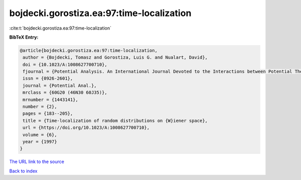 bojdecki.gorostiza.ea:97:time-localization
==========================================

:cite:t:`bojdecki.gorostiza.ea:97:time-localization`

**BibTeX Entry:**

.. code-block:: bibtex

   @article{bojdecki.gorostiza.ea:97:time-localization,
    author = {Bojdecki, Tomasz and Gorostiza, Luis G. and Nualart, David},
    doi = {10.1023/A:1008627700710},
    fjournal = {Potential Analysis. An International Journal Devoted to the Interactions between Potential Theory, Probability Theory, Geometry and Functional Analysis},
    issn = {0926-2601},
    journal = {Potential Anal.},
    mrclass = {60G20 (46N30 60J35)},
    mrnumber = {1443141},
    number = {2},
    pages = {183--205},
    title = {Time-localization of random distributions on {W}iener space},
    url = {https://doi.org/10.1023/A:1008627700710},
    volume = {6},
    year = {1997}
   }
`The URL link to the source <ttps://doi.org/10.1023/A:1008627700710}>`_


`Back to index <../By-Cite-Keys.html>`_
